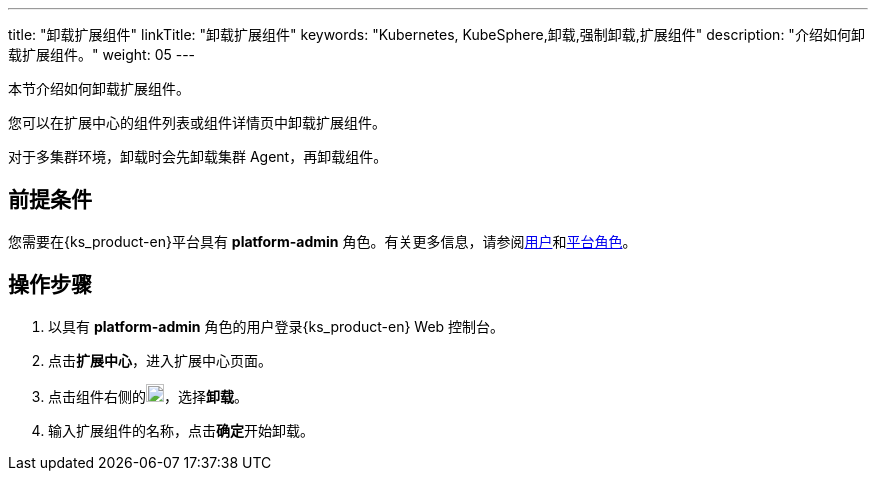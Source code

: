 ---
title: "卸载扩展组件"
linkTitle: "卸载扩展组件"
keywords: "Kubernetes, KubeSphere,卸载,强制卸载,扩展组件"
description: "介绍如何卸载扩展组件。"
weight: 05
---

本节介绍如何卸载扩展组件。

您可以在扩展中心的组件列表或组件详情页中卸载扩展组件。

对于多集群环境，卸载时会先卸载集群 Agent，再卸载组件。

== 前提条件

您需要在{ks_product-en}平台具有 **platform-admin** 角色。有关更多信息，请参阅link:../../../05-users-and-roles/01-users/[用户]和link:../../../05-users-and-roles/02-platform-roles/[平台角色]。

== 操作步骤

. 以具有 **platform-admin** 角色的用户登录{ks_product-en} Web 控制台。
. 点击**扩展中心**，进入扩展中心页面。
. 点击组件右侧的image:/images/ks-qkcp/zh/icons/more.svg[more,18,18]，选择**卸载**。
. 输入扩展组件的名称，点击**确定**开始卸载。




